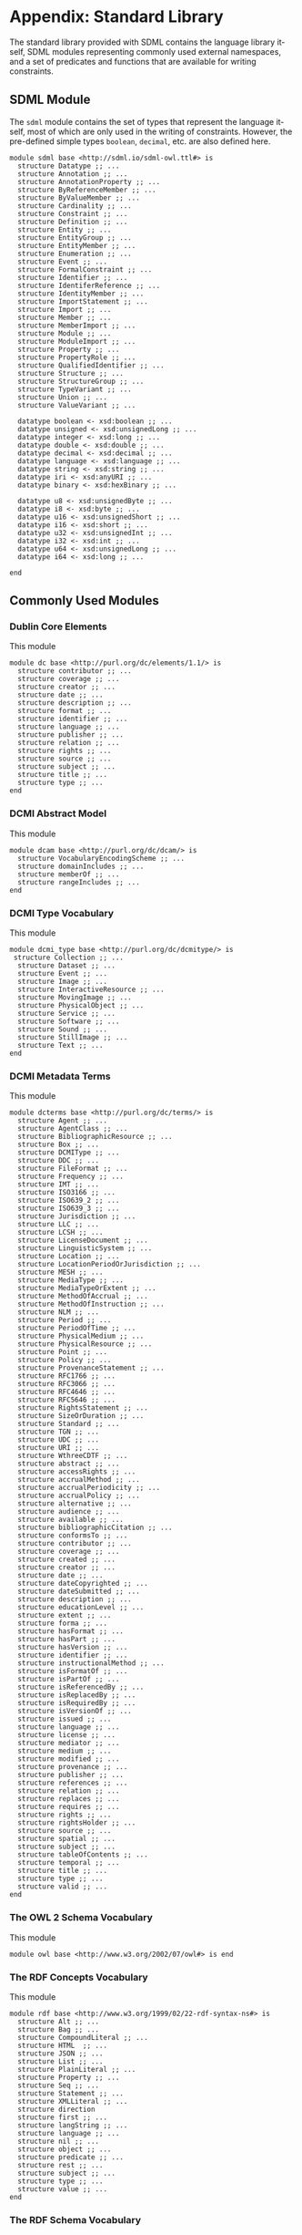 #+LANGUAGE: en
#+STARTUP: overview hidestars inlineimages entitiespretty

* Appendix: Standard Library

The standard library provided with SDML contains the language library itself, SDML modules representing commonly used
external namespaces, and a set of predicates and functions that are available for writing constraints.

** SDML Module

The ~sdml~ module contains the set of types that represent the language itself, most of which are only used in the writing
of constraints. However, the pre-defined simple types ~boolean~, ~decimal~, etc. are also defined here.

#+BEGIN_SRC sdml :noeval :exports code
module sdml base <http://sdml.io/sdml-owl.ttl#> is
  structure Datatype ;; ...
  structure Annotation ;; ...
  structure AnnotationProperty ;; ...
  structure ByReferenceMember ;; ...
  structure ByValueMember ;; ...
  structure Cardinality ;; ...
  structure Constraint ;; ...
  structure Definition ;; ...
  structure Entity ;; ...
  structure EntityGroup ;; ...
  structure EntityMember ;; ...
  structure Enumeration ;; ...
  structure Event ;; ...
  structure FormalConstraint ;; ...
  structure Identifier ;; ...
  structure IdentiferReference ;; ...
  structure IdentityMember ;; ...
  structure ImportStatement ;; ...
  structure Import ;; ...
  structure Member ;; ...
  structure MemberImport ;; ...
  structure Module ;; ...
  structure ModuleImport ;; ...
  structure Property ;; ...
  structure PropertyRole ;; ...
  structure QualifiedIdentifier ;; ...
  structure Structure ;; ...
  structure StructureGroup ;; ...
  structure TypeVariant ;; ...
  structure Union ;; ...
  structure ValueVariant ;; ...

  datatype boolean <- xsd:boolean ;; ...
  datatype unsigned <- xsd:unsignedLong ;; ...
  datatype integer <- xsd:long ;; ...
  datatype double <- xsd:double ;; ...
  datatype decimal <- xsd:decimal ;; ...
  datatype language <- xsd:language ;; ...
  datatype string <- xsd:string ;; ...
  datatype iri <- xsd:anyURI ;; ...
  datatype binary <- xsd:hexBinary ;; ...

  datatype u8 <- xsd:unsignedByte ;; ...
  datatype i8 <- xsd:byte ;; ...
  datatype u16 <- xsd:unsignedShort ;; ...
  datatype i16 <- xsd:short ;; ...
  datatype u32 <- xsd:unsignedInt ;; ...
  datatype i32 <- xsd:int ;; ...
  datatype u64 <- xsd:unsignedLong ;; ...
  datatype i64 <- xsd:long ;; ...

end
#+END_SRC

** Commonly Used Modules

*** Dublin Core Elements

This module 

#+BEGIN_SRC sdml :noeval :exports code
module dc base <http://purl.org/dc/elements/1.1/> is
  structure contributor ;; ...
  structure coverage ;; ...
  structure creator ;; ...
  structure date ;; ...
  structure description ;; ...
  structure format ;; ...
  structure identifier ;; ...
  structure language ;; ...
  structure publisher ;; ...
  structure relation ;; ...
  structure rights ;; ...
  structure source ;; ...
  structure subject ;; ...
  structure title ;; ...
  structure type ;; ...
end
#+END_SRC

*** DCMI Abstract Model

This module 

#+BEGIN_SRC sdml :noeval :exports code
module dcam base <http://purl.org/dc/dcam/> is
  structure VocabularyEncodingScheme ;; ...
  structure domainIncludes ;; ...
  structure memberOf ;; ...
  structure rangeIncludes ;; ...
end
#+END_SRC

*** DCMI Type Vocabulary

This module 

#+BEGIN_SRC sdml :noeval :exports code
module dcmi_type base <http://purl.org/dc/dcmitype/> is
 structure Collection ;; ...
  structure Dataset ;; ...
  structure Event ;; ...
  structure Image ;; ...
  structure InteractiveResource ;; ...
  structure MovingImage ;; ...
  structure PhysicalObject ;; ...
  structure Service ;; ...
  structure Software ;; ...
  structure Sound ;; ...
  structure StillImage ;; ...
  structure Text ;; ...
end
#+END_SRC

*** DCMI Metadata Terms 

This module 

#+BEGIN_SRC sdml :noeval :exports code
module dcterms base <http://purl.org/dc/terms/> is
  structure Agent ;; ...
  structure AgentClass ;; ...
  structure BibliographicResource ;; ...
  structure Box ;; ...
  structure DCMIType ;; ...
  structure DDC ;; ...
  structure FileFormat ;; ...
  structure Frequency ;; ...
  structure IMT ;; ...
  structure ISO3166 ;; ...
  structure ISO639_2 ;; ...
  structure ISO639_3 ;; ...
  structure Jurisdiction ;; ...
  structure LLC ;; ...
  structure LCSH ;; ...
  structure LicenseDocument ;; ...
  structure LinguisticSystem ;; ...
  structure Location ;; ...
  structure LocationPeriodOrJurisdiction ;; ...
  structure MESH ;; ...
  structure MediaType ;; ...
  structure MediaTypeOrExtent ;; ...
  structure MethodOfAccrual ;; ...
  structure MethodOfInstruction ;; ...
  structure NLM ;; ...
  structure Period ;; ...
  structure PeriodOfTime ;; ...
  structure PhysicalMedium ;; ...
  structure PhysicalResource ;; ...
  structure Point ;; ...
  structure Policy ;; ...
  structure ProvenanceStatement ;; ...
  structure RFC1766 ;; ...
  structure RFC3066 ;; ...
  structure RFC4646 ;; ...
  structure RFC5646 ;; ...
  structure RightsStatement ;; ...
  structure SizeOrDuration ;; ...
  structure Standard ;; ...
  structure TGN ;; ...
  structure UDC ;; ...
  structure URI ;; ...
  structure WthreeCDTF ;; ...
  structure abstract ;; ...
  structure accessRights ;; ...
  structure accrualMethod ;; ...
  structure accrualPeriodicity ;; ...
  structure accrualPolicy ;; ...
  structure alternative ;; ...
  structure audience ;; ...
  structure available ;; ...
  structure bibliographicCitation ;; ...
  structure conformsTo ;; ...
  structure contributor ;; ...
  structure coverage ;; ...
  structure created ;; ...
  structure creator ;; ...
  structure date ;; ...
  structure dateCopyrighted ;; ...
  structure dateSubmitted ;; ...
  structure description ;; ...
  structure educationLevel ;; ...
  structure extent ;; ...
  structure forma ;; ...
  structure hasFormat ;; ...
  structure hasPart ;; ...
  structure hasVersion ;; ...
  structure identifier ;; ...
  structure instructionalMethod ;; ...
  structure isFormatOf ;; ...
  structure isPartOf ;; ...
  structure isReferencedBy ;; ...
  structure isReplacedBy ;; ...
  structure isRequiredBy ;; ...
  structure isVersionOf ;; ...
  structure issued ;; ...
  structure language ;; ...
  structure license ;; ...
  structure mediator ;; ...
  structure medium ;; ...
  structure modified ;; ...
  structure provenance ;; ...
  structure publisher ;; ...
  structure references ;; ...
  structure relation ;; ...
  structure replaces ;; ...
  structure requires ;; ...
  structure rights ;; ...
  structure rightsHolder ;; ...
  structure source ;; ...
  structure spatial ;; ...
  structure subject ;; ...
  structure tableOfContents ;; ...
  structure temporal ;; ...
  structure title ;; ...
  structure type ;; ...
  structure valid ;; ...
end
#+END_SRC

*** The OWL 2 Schema Vocabulary 
This module 

#+BEGIN_SRC sdml :noeval :exports code
module owl base <http://www.w3.org/2002/07/owl#> is end
#+END_SRC

*** The RDF Concepts Vocabulary

This module 

#+BEGIN_SRC sdml :noeval :exports code
module rdf base <http://www.w3.org/1999/02/22-rdf-syntax-ns#> is
  structure Alt ;; ...
  structure Bag ;; ...
  structure CompoundLiteral ;; ...
  structure HTML  ;; ...
  structure JSON ;; ...
  structure List ;; ...
  structure PlainLiteral ;; ...
  structure Property ;; ...
  structure Seq ;; ...
  structure Statement ;; ...
  structure XMLLiteral ;; ...
  structure direction
  structure first ;; ...
  structure langString ;; ...
  structure language ;; ...
  structure nil ;; ...
  structure object ;; ...
  structure predicate ;; ...
  structure rest ;; ...
  structure subject ;; ...
  structure type ;; ...
  structure value ;; ...
end
#+END_SRC

*** The RDF Schema Vocabulary

This module 

#+BEGIN_SRC sdml :noeval :exports code
module rdfs base <http://www.w3.org/2000/01/rdf-schema#> is
  structure Class ;; ...
  structure Container ;; ...
  structure ContainerMembershipProperty  ;; ...
  structure Datatype ;; ...
  structure Literal ;; ...
  structure Resource ;; ...
  structure comment ;; ...
  structure domain ;; ...
  structure isDefinedBy ;; ...
  structure label ;; ...
  structure member ;; ...
  structure range ;; ...
  structure seeAlso ;; ...
  structure subClassOf ;; ...
  structure subPropertyOf ;; ...
end
#+END_SRC

*** Simple Knowledge Organization System Namespace

This module 

#+BEGIN_SRC sdml :noeval :exports code
module skos base <http://www.w3.org/2004/02/skos/core#> is
  structure Collection  ;; ...
  structure Concept ;; ...
  structure ConceptScheme ;; ...
  structure OrderedCollection ;; ...
  structure altLabel ;; ...
  structure broadMatch ;; ...
  structure broader ;; ...
  structure broaderTransitive ;; ...
  structure changeNote ;; ...
  structure closeMatch ;; ...
  structure definition ;; ...
  structure editorialNote ;; ...
  structure exactMatch ;; ...
  structure example ;; ...
  structure hasTopConcept ;; ...
  structure hiddenLabel ;; ...
  structure historyNote ;; ...
  structure inScheme ;; ...
  structure mappingRelation ;; ...
  structure member ;; ...
  structure memberList ;; ...
  structure narrowMatch ;; ...
  structure narrower ;; ...
  structure narrowerTransitive ;; ...
  structure notation ;; ...
  structure note ;; ...
  structure prefLabel ;; ...
  structure related ;; ...
  structure relatedMatch ;; ...
  structure scopeNote ;; ...
  structure semanticRelation ;; ...
  structure topConceptOf ;; ...
end
#+END_SRC

*** The xml Namespace

This module 

#+BEGIN_SRC sdml :noeval :exports code
module xml <http://www.w3.org/XML/1998/namespace> is end
#+END_SRC

*** XML Schema Datatypes

This module 

#+BEGIN_SRC sdml :noeval :exports code
module xsd base <http://www.w3.org/2001/XMLSchema#> is end
#+END_SRC

** Constraint Language Library

Note that all of the predicates, relations, and functions in this section exist within the ~sdml~ module scope but
qualification is optional unless the application is ambiguous in a particular context.

*** The Type ~Type~

*Class: Type*

#+BEGIN_EXAMPLE
def Type(_) → boolean
#+END_EXAMPLE

Returns ~true~ if the passed value is a ~Type~, else ~false~.

#+BEGIN_EXAMPLE
def is_unknown(self → _) → boolean
    ≔ Type(self) ⇒ self = sdml:Unknown ∨ is_unknown(type_of(self))
#+END_EXAMPLE

#+BEGIN_EXAMPLE
def name(Type) → QualifiedIdentifier
#+END_EXAMPLE

The qualified identifier that names this type. In all cases the module portion of the name will be ~"sdml"~.

example: ~type_of(rentals:Customer) = "sdml:Entity"~

#+BEGIN_EXAMPLE
def type_of(_) → Type
#+END_EXAMPLE

Returns the SDML type of the passed value.

example: ~type_of(rentals:Customer) = sdml:Entity~

*** Equality and Inequality

#+BEGIN_EXAMPLE
def eq(_ _) → boolean
#+END_EXAMPLE

Returns ~true~ if the two values are equal, else ~false~.

#+BEGIN_EXAMPLE
def gt(_ _) → boolean
#+END_EXAMPLE

Returns ~true~ if the first value is greater than the second, else ~false~.

#+BEGIN_EXAMPLE
def gte(v1 → _ v2 → _) → boolean
    ≔ gt(v1 v2) ∨ eq(v1 v2)
#+END_EXAMPLE

Returns ~true~ if the first value is greater than or equal to the second, else ~false~.

#+BEGIN_EXAMPLE
def lt(v1 → _ v2 → _) → boolean
    ≔ ¬gte(v1 v2)
#+END_EXAMPLE

Returns ~true~ if the first value is less than the second, else ~false~.

#+BEGIN_EXAMPLE
def lte(v1 → _ v2 → _) → boolean
    ≔ ¬gt(v1 v2)
#+END_EXAMPLE

Returns ~true~ if the first value is less than or equal to the second, else ~false~.

#+BEGIN_EXAMPLE
def ne(v1 → _ v2 → _) → boolean
    ≔ ¬eq(v1 v2)
#+END_EXAMPLE

Returns ~true~ if the two values are not equal, else ~false~.

*** Identifiers

*Class: Identifier*

#+BEGIN_EXAMPLE
def Identifier(self → _) → boolean
    ≔ type_of(self) = sdml:Identifier
#+END_EXAMPLE

Returns ~true~ if the passed value is of type ~Identifier~, else ~false~.

#+BEGIN_EXAMPLE
def join(Identifier Identifer) → QualifiedIdentifier
#+END_EXAMPLE

Return a new qualified identifier with the first parameter as the module name and the second as the member name.

*Class: QualifiedIdentifier*

#+BEGIN_EXAMPLE
def QualifiedIdentifier(self → _) → boolean
    ≔ type_of(self) = sdml:QualifiedIdentifier
#+END_EXAMPLE

Returns ~true~ if the passed value is of type ~QualifiedIdentifier~, else ~false~.

#+BEGIN_EXAMPLE
def member(QualifiedIdentifier) → Identifier
#+END_EXAMPLE

Return the member name part of the identifier.

#+BEGIN_EXAMPLE
def module(QualifiedIdentifier) → Identifier
#+END_EXAMPLE

Return the module name part of the identifier.

*Union: IdentifierReference*

#+BEGIN_EXAMPLE
def IdentifierReference(self → _) → boolean
    ≔ type_of(self) = sdml:IdentiferReference
#+END_EXAMPLE

Returns ~true~ if the passed value is of type ~IdentifierReference~, else ~false~.

#+BEGIN_EXAMPLE
def as_identifier(IdentifierReference) → {0..1} Identifier
#+END_EXAMPLE

#+BEGIN_EXAMPLE
def as_qualified_identifier(IdentifierReference) → {0..1} QualifiedIdentifier
#+END_EXAMPLE

#+BEGIN_EXAMPLE
def is_identifier(IdentifierReference) → boolean
#+END_EXAMPLE

#+BEGIN_EXAMPLE
def is_qualified_identifier(IdentifierReference) → boolean
#+END_EXAMPLE

*** Module Definition

*Class: Module*

#+BEGIN_EXAMPLE
def Module(self → _) → boolean
    ≔ type_of(self) = sdml:Module
#+END_EXAMPLE

Returns ~true~ if the passed value is of type ~Module~, else ~false~.

#+BEGIN_EXAMPLE
def annotations(Module) → {0..} Annotation
#+END_EXAMPLE

Returns an unordered sequence of annotations attached to this model element.

#+BEGIN_EXAMPLE
def base_uri(Module) → {0..1} iri
#+END_EXAMPLE

#+BEGIN_EXAMPLE
def definitions(Module) → {unique 0..} Definition
#+END_EXAMPLE

Returns an unordered, unique, sequence of variants contained within the union.

#+BEGIN_EXAMPLE
def imports(Module) → {unique 0..} ImportStatement
#+END_EXAMPLE

Returns an unordered, unique, sequence of import statements.

#+BEGIN_EXAMPLE
def is_complete(self → Module) → boolean
    ≔ ∀ d ∈ definitions(self) ( is_complete(d) )
#+END_EXAMPLE

Returns ~true~ if the module definition is /complete/, else ~false~.

#+BEGIN_EXAMPLE
def name(Module) → Identifier
#+END_EXAMPLE

Returns the identifier naming this model element.

#+BEGIN_EXAMPLE
def resolved_uri(Module) → iri
#+END_EXAMPLE

*Union: Definition*

#+BEGIN_EXAMPLE
def Definition(self → _) → boolean
    ≔ type_of(self) = sdml:Definition
#+END_EXAMPLE

Returns ~true~ if the passed value is of type ~Definition~, else ~false~.

#+BEGIN_EXAMPLE
def as_datatype(Definition) → {0..1} Datatype
#+END_EXAMPLE

#+BEGIN_EXAMPLE
def as_entity(Definition) → {0..1} Entity
#+END_EXAMPLE

#+BEGIN_EXAMPLE
def as_enumeration(Definition) → {0..1} Enumeration
#+END_EXAMPLE

#+BEGIN_EXAMPLE
def as_event(Definition) → {0..1} Event
#+END_EXAMPLE

#+BEGIN_EXAMPLE
def as_structure(Definition) → {0..1} Structure
#+END_EXAMPLE

#+BEGIN_EXAMPLE
def as_property(Definition) → {0..1} Property
#+END_EXAMPLE

#+BEGIN_EXAMPLE
def is_datatype(Definition) → boolean
#+END_EXAMPLE

#+BEGIN_EXAMPLE
def is_entity(Definition) → boolean
#+END_EXAMPLE

#+BEGIN_EXAMPLE
def is_enumeration(Definition) → boolean
#+END_EXAMPLE

#+BEGIN_EXAMPLE
def is_event(Definition) → boolean
#+END_EXAMPLE

#+BEGIN_EXAMPLE
def is_structure(Definition) → boolean
#+END_EXAMPLE

#+BEGIN_EXAMPLE
def is_property(Definition) → boolean
#+END_EXAMPLE

*** Imports

*Class: ImportStatement*

#+BEGIN_EXAMPLE
def ImportStatement(self → _) → boolean
    ≔ type_of(self) = sdml:ImportStatement
#+END_EXAMPLE

Returns ~true~ if the passed value is of type ~ImportStatement~, else ~false~.

#+BEGIN_EXAMPLE
def imports(ImportStatement) → {0..} Import
#+END_EXAMPLE

#+BEGIN_EXAMPLE
def member_imports(i → ImportStatement)
    ≔ {i | i ∈ imports(i) ∧ MemberImport(i)}
#+END_EXAMPLE

#+BEGIN_EXAMPLE
def module_imports(i → ImportStatement)
    ≔ {i | i ∈ imports(i) ∧ ModuleImport(i)}
#+END_EXAMPLE

*Class: Import*

#+BEGIN_EXAMPLE
def Import(self → _) → boolean
    ≔ type_of(self) = sdml:Import
#+END_EXAMPLE

Returns ~true~ if the passed value is of type ~Import~, else ~false~.

#+BEGIN_EXAMPLE
def is_module_import(Import) → boolean
#+END_EXAMPLE

#+BEGIN_EXAMPLE
def is_member_import(Import) → boolean
#+END_EXAMPLE

#+BEGIN_EXAMPLE
def as_module_import(Import) → Maybe of ModuleImport
#+END_EXAMPLE

#+BEGIN_EXAMPLE
def as_member_import(Import) → Maybe of MemberImport
#+END_EXAMPLE

*Class: ModuleImport*

#+BEGIN_EXAMPLE
def ModuleImport(self → _) → boolean
    ≔ type_of(self) = sdml:ModuleImport
#+END_EXAMPLE

Returns ~true~ if the passed value is of type ~ModuleImport~, else ~false~.

#+BEGIN_EXAMPLE
def module(ModuleImport) → Identifier
#+END_EXAMPLE

*Class: MemberImport*

#+BEGIN_EXAMPLE
def MemberImport(self → _) → boolean
    ≔ type_of(self) = sdml:MemberImport
#+END_EXAMPLE

Returns ~true~ if the passed value is of type ~MemberImport~, else ~false~.

#+BEGIN_EXAMPLE
def module(MemberImport) → Identifier
#+END_EXAMPLE

#+BEGIN_EXAMPLE
def member(MemberImport) → Identifier
#+END_EXAMPLE

*** Datatypes and Values

*Class: Datatype*

#+BEGIN_EXAMPLE
def Datatype(self → _) → boolean
    ≔ type_of(self) = sdml:Datatype
#+END_EXAMPLE

Returns ~true~ if the passed value is of type ~Datatype~, else ~false~.

#+BEGIN_EXAMPLE
def annotations(Module) → {0..} Annotation
#+END_EXAMPLE

Returns an unordered sequence of annotations attached to this model element.

#+BEGIN_EXAMPLE
def base_type(Datatype) → {0..1} Datatype
#+END_EXAMPLE

#+BEGIN_EXAMPLE
def container(Datatype) → Module
#+END_EXAMPLE

Returns the module that contains this model element's definition.

#+BEGIN_EXAMPLE
def is_ordinal(Datatype) → boolean
#+END_EXAMPLE

Returns ~true~ if the passed type is an /ordinal type/, else ~false~.

#+BEGIN_EXAMPLE
def name(Datatype) → IdentifierReference
#+END_EXAMPLE

Returns the identifier naming this model element.

#+BEGIN_EXAMPLE
def qualified_name(c → Constraint) → Identifier
    ≔ join(name(container(c)) name(c))
#+END_EXAMPLE

Return the qualified identifier naming this model element and it's containing module.

*Datatype: decimal*

#+BEGIN_EXAMPLE
def decimal(_) → boolean
#+END_EXAMPLE

Returns ~true~ if the passed value is of type ~decimal~, else ~false~.

#+BEGIN_EXAMPLE
def whole_part(decimal) → decimal
#+END_EXAMPLE

#+BEGIN_EXAMPLE
def decimal_part(decimal) → decimal
#+END_EXAMPLE

#+BEGIN_EXAMPLE
def round(decimal) → decimal
#+END_EXAMPLE

*Datatype: double*

#+BEGIN_EXAMPLE
def double(_) → boolean
#+END_EXAMPLE

Returns ~true~ if the passed value is of type ~double~, else ~false~.

#+BEGIN_EXAMPLE
def whole_part(double) → double
#+END_EXAMPLE

#+BEGIN_EXAMPLE
def decimal_part(double) → double
#+END_EXAMPLE

#+BEGIN_EXAMPLE
def round(double) → double
#+END_EXAMPLE

*Datatype: integer*

#+BEGIN_EXAMPLE
def integer(_) → boolean
#+END_EXAMPLE

Returns ~true~ if the passed value is of type ~integer~, else ~false~.

*Datatype: iri*

#+BEGIN_EXAMPLE
def iri(_) → boolean
#+END_EXAMPLE

Returns ~true~ if the passed value is of type ~iri~, else ~false~.

#+BEGIN_EXAMPLE
def is_absolute(iri) → boolean
#+END_EXAMPLE

*Datatype: language*

#+BEGIN_EXAMPLE
def language(_) → boolean
#+END_EXAMPLE

Returns ~true~ if the passed value is of type ~language~, else ~false~.

#+BEGIN_EXAMPLE
def broader(languageTag languageTag) → boolean
#+END_EXAMPLE

#+BEGIN_EXAMPLE
def language_extended_part(languageTag) → string
#+END_EXAMPLE

#+BEGIN_EXAMPLE
def language_part(languageTag) → string
#+END_EXAMPLE

#+BEGIN_EXAMPLE
def narrower(languageTag languageTag) → boolean
#+END_EXAMPLE

#+BEGIN_EXAMPLE
def region_part(languageTag) → string
#+END_EXAMPLE

#+BEGIN_EXAMPLE
def script_part(languageTag) → string
#+END_EXAMPLE

*Datatype: string*

#+BEGIN_EXAMPLE
def string(_) → boolean
#+END_EXAMPLE

Returns ~true~ if the passed value is of type ~string~, else ~false~.

#+BEGIN_EXAMPLE
def contains(string sub → string) → boolean
#+END_EXAMPLE

Returns ~true~ if the value of the second string is contained within the first, else ~false~.

#+BEGIN_EXAMPLE
def eq_ci(string string) → boolean
#+END_EXAMPLE

#+BEGIN_EXAMPLE
def into_list(string) → {ordered 0..} unsigned
#+END_EXAMPLE

Returns a new list where each element is the Unicode code-point of a character in the input string.

#+BEGIN_EXAMPLE
def join(string string) → string
#+END_EXAMPLE

Return a new string which is the concatenation of the two input strings.

#+BEGIN_EXAMPLE
def language_part(string) → Maybe of language
#+END_EXAMPLE

#+BEGIN_EXAMPLE
def length(string) → integer
#+END_EXAMPLE

#+BEGIN_EXAMPLE
def matches(string regex → string) → boolean
#+END_EXAMPLE

#+BEGIN_EXAMPLE
def ne_ci(string string) → boolean
#+END_EXAMPLE

#+BEGIN_EXAMPLE
def prefix(string prefix → string) → boolean
#+END_EXAMPLE

Returns ~true~ if the first string starts with the value of the second, else ~false~.

#+BEGIN_EXAMPLE
def quoted_part(string) → string
#+END_EXAMPLE

#+BEGIN_EXAMPLE
def suffix(string suffix → string) → boolean
#+END_EXAMPLE

Returns ~true~ if the first string ends with the value of the second, else ~false~.

*Datatype: unsigned*

#+BEGIN_EXAMPLE
def unsigned(_) → boolean
#+END_EXAMPLE

Returns ~true~ if the passed value is of type ~unsigned~, else ~false~.

#+BEGIN_EXAMPLE
def into_integer(unsigned) → integer
#+END_EXAMPLE

*** <<seq:library-sequence-types>>Sequence Types

*Class: Sequence*

#+BEGIN_EXAMPLE
def Sequence(self → {_}) → boolean
    ≔ type_of(self) = sdml:Sequence
#+END_EXAMPLE

Returns ~true~ if the value is of type ~Sequence~ or any sub-type of ~Sequence~, else ~false~.

#+BEGIN_EXAMPLE
def contains(s → {_} t → _) → boolean
    ≔ ¬is_empty({ e | e ∈ s ∧ e = t})
#+END_EXAMPLE

Returns ~true~ if the sequence ~s~ contains the element ~t~, else ~false~.

#+BEGIN_EXAMPLE
def count({_}) → unsigned
#+END_EXAMPLE

Returns the number of elements in the sequence.

#+BEGIN_EXAMPLE
def element_type({_}) → Type
#+END_EXAMPLE

Returns the type of the members within this sequence.

#+BEGIN_EXAMPLE
def into_bag(seq → {_}) → {0..} _
#+END_EXAMPLE

Transforms the input sequence into a ~Bag~, this *may* remove ordering and uniqueness constraints from the input sequence
but *will not* remove any elements.

#+BEGIN_EXAMPLE
def into_list(seq → {_}) → {ordered nonunique 0..} _
#+END_EXAMPLE

Transforms the input sequence into a ~List~, this *may* add ordering and remove uniqueness constraints from the input sequence
but *will not* remove any elements.

#+BEGIN_EXAMPLE
def into_ordered_set(seq → {_}) → {ordered unique 0..} _
#+END_EXAMPLE

Transforms the input sequence into a ~OrderedSet~, this *may* add both ordering and uniqueness constraints to the input sequence
and *will* remove duplicate elements.

#+BEGIN_EXAMPLE
def into_set({_}) → {unordered unique 0..} _
#+END_EXAMPLE

Transforms the input sequence into a ~Set~, this *may* remove ordering and add uniqueness constraints to the input sequence
and *will* remove duplicate elements.

#+BEGIN_EXAMPLE
def is_empty(seq → {_}) → boolean
    ≔ count(seq) = 0
#+END_EXAMPLE

Return ~true~ if the sequence has no elements, else ~false~.

#+BEGIN_EXAMPLE
def is_ordered(t → {_}) → boolean
    ≔ fold_head(lte t)
#+END_EXAMPLE

Returns ~true~ if the provided type ~t~ is an ordered sequence, else ~false~.

#+BEGIN_EXAMPLE
def is_unique(t → {_}) → boolean
    ≔ count(t) == count(fold(∅ union t))
#+END_EXAMPLE

Returns ~true~ if the provided type ~t~ is a sequence that guarantees uniqueness of elements, else ~false~.

#+BEGIN_EXAMPLE
def join({_} sep → string) → string
#+END_EXAMPLE

Return a new string where the string form of each value in the sequence is concatenated with the value of the string
placed between each.

Example: ~join([1 2 3] ",") = "1,2,3"~

*Class: List*

Returns ~true~ if the passed value is of type ~List~, else ~false~.

#+BEGIN_EXAMPLE
def drop({ordered nonunique 0..} _ count → unsigned) → List of _
#+END_EXAMPLE

#+BEGIN_EXAMPLE
def get({ordered nonunique 0..} _ index → unsigned) → _
#+END_EXAMPLE

#+BEGIN_EXAMPLE
def order({ordered nonunique 0..} _) → List of _
#+END_EXAMPLE

#+BEGIN_EXAMPLE
def reverse({ordered nonunique 0..} _) → List of _
#+END_EXAMPLE

#+BEGIN_EXAMPLE
def slice({ordered nonunique 0..} _ start → unsigned count → unsigned) → List of _
#+END_EXAMPLE

#+BEGIN_EXAMPLE
def take({ordered nonunique 0..} _ count → unsigned) → List of _
#+END_EXAMPLE

*Class: OrderedSet*

#+BEGIN_EXAMPLE
drop({ordered unique 0..}  _ count → unsigned) → {ordered unique 0..} _
#+END_EXAMPLE

#+BEGIN_EXAMPLE
get({ordered unique 0..} _ index → unsigned) → _
#+END_EXAMPLE

#+BEGIN_EXAMPLE
intersection(lhs → {ordered unique 0..} _ rhs → {ordered unique 0..} _) → OrderedSet of _
#+END_EXAMPLE

#+BEGIN_EXAMPLE
is_strict_subset(lhs → {ordered unique 0..} _ rhs → {ordered unique 0..} _) → boolean
    ≔ is_subset(lhs rhs) ∧ ¬eq(lhs rhs)
#+END_EXAMPLE

#+BEGIN_EXAMPLE
is_strict_superset(lhs → {ordered unique 0..} _ rhs → {ordered unique 0..} _) → boolean
    ≔ is_superset(lhs rhs) ∧ ¬eq(lhs rhs)
#+END_EXAMPLE

#+BEGIN_EXAMPLE
is_subset(lhs → {ordered unique 0..} _ rhs → {ordered unique 0..} _) → boolean
#+END_EXAMPLE

#+BEGIN_EXAMPLE
is_superset(lhs → {ordered unique 0..} _ rhs → {ordered unique 0..} _) → boolean
#+END_EXAMPLE

#+BEGIN_EXAMPLE
minus(lhs → {ordered unique 0..} _ rhs → OrderedSet of _) → {ordered unique 0..} _
#+END_EXAMPLE

#+BEGIN_EXAMPLE
reverse({ordered unique 0..} _) → {ordered unique 0..} _
#+END_EXAMPLE

#+BEGIN_EXAMPLE
slice({ordered unique 0..} _ start → unsigned count → unsigned) → {ordered unique 0..} _
#+END_EXAMPLE

#+BEGIN_EXAMPLE
take({ordered unique 0..} _ count → unsigned) → {ordered unique 0..} _
#+END_EXAMPLE

#+BEGIN_EXAMPLE
union({ordered unique 0..} _ rhs → {ordered unique 0..} _) → {ordered unique 0..} _
#+END_EXAMPLE

*Class: Set*

#+BEGIN_EXAMPLE
intersection(lhs → {unordered unique 0..} _ rhs → Set of _) → {unordered unique 0..} _
#+END_EXAMPLE

#+BEGIN_EXAMPLE
is_strict_subset(lhs → {unordered unique 0..} _ rhs → {unordered unique 0..} _) → boolean
    ≔ is_subset(lhs rhs) ∧ ¬eq(lhs rhs)
#+END_EXAMPLE

#+BEGIN_EXAMPLE
is_strict_superset(lhs → {unordered unique 0..} _ rhs → {unordered unique 0..} _) → boolean
    ≔ is_superset(lhs rhs) ∧ ¬eq(lhs rhs)
#+END_EXAMPLE

#+BEGIN_EXAMPLE
is_subset(lhs → {unordered unique 0..} _ rhs → {unordered unique 0..} _) → boolean
#+END_EXAMPLE

#+BEGIN_EXAMPLE
is_superset(lhs → {unordered unique 0..} _ rhs → {unordered unique 0..} _) → boolean
#+END_EXAMPLE

#+BEGIN_EXAMPLE
minus(lhs → {unordered unique 0..} _ rhs → {unordered unique 0..} _) → Set of _
#+END_EXAMPLE

#+BEGIN_EXAMPLE
union(lhs → {unordered unique 0..} _ rhs → {unordered unique 0..} _) → {unordered unique 0..} _
#+END_EXAMPLE

*** Annotations

*Class Annotation*

#+BEGIN_EXAMPLE
def Annotation(self → _) → boolean
    ≔ type_of(self) = sdml:Annotation
#+END_EXAMPLE

Returns ~true~ if the passed value is of type ~Annotation~, else ~false~.

#+BEGIN_EXAMPLE
def as_annotation_property(Annotation) → {0..1} AnnotationProperty
#+END_EXAMPLE

#+BEGIN_EXAMPLE
def as_constraint(Annotation) → {0..1} Constraint
#+END_EXAMPLE

#+BEGIN_EXAMPLE
def is_annotation_property(Annotation) → boolean
#+END_EXAMPLE

#+BEGIN_EXAMPLE
def is_constraint(Annotation) → boolean
#+END_EXAMPLE

*Class AnnotationProperty*

#+BEGIN_EXAMPLE
def AnnotationProperty(self → _) → boolean
    ≔ type_of(self) = sdml:AnnotationProperty
#+END_EXAMPLE

Returns ~true~ if the passed value is of type ~AnnotationProperty~, else ~false~.

#+BEGIN_EXAMPLE
def container(Member) → ModelElement
#+END_EXAMPLE

Returns the model element that contains this annotation assertion.

#+BEGIN_EXAMPLE
def name(AnnotationProperty) → IdentiferReference
#+END_EXAMPLE

Returns the identifier naming this model element.

#+BEGIN_EXAMPLE
def value(AnnotationProperty) → Value
#+END_EXAMPLE

*Class Constraint*

#+BEGIN_EXAMPLE
def Constraint(self → _) → boolean
    ≔ type_of(self) = sdml:Constraint
#+END_EXAMPLE

Returns ~true~ if the passed value is of type ~Constraint~, else ~false~.

#+BEGIN_EXAMPLE
def as_formal(Constraint) → {0..1} FormalConstraint
#+END_EXAMPLE

#+BEGIN_EXAMPLE
def as_informal(Constraint) → {0..1} string
#+END_EXAMPLE

#+BEGIN_EXAMPLE
def container(Member) → ModelElement
#+END_EXAMPLE

Returns the model element that contains this annotation assertion.

#+BEGIN_EXAMPLE
def is_formal(Constraint) → boolean
#+END_EXAMPLE

#+BEGIN_EXAMPLE
def is_informal(Constraint) → boolean
#+END_EXAMPLE

#+BEGIN_EXAMPLE
def name(Constraint) → Identifier
#+END_EXAMPLE

Returns the identifier naming this model element.

*Annotation Collections*

#+BEGIN_EXAMPLE
def annotation_properties(as → {0..} Annotation)
    ≔ {a | a ∈ as ∧ AnnotationProperty(a)}
#+END_EXAMPLE

#+BEGIN_EXAMPLE
def constraints(as - > {0..} Annotation)
    ≔ {a | a ∈ as ∧ Constraint(a)}
#+END_EXAMPLE

*** Structured Type Members

*Class: Member*

#+BEGIN_EXAMPLE
def Member(self → _) → boolean
    ≔ type_of(self) = sdml:Member
#+END_EXAMPLE

Returns ~true~ if the passed value is of type ~Member~, else ~false~.

#+BEGIN_EXAMPLE
def annotations(Member) → {0..} Annotation
#+END_EXAMPLE

Returns an unordered sequence of annotations attached to this model element.

#+BEGIN_EXAMPLE
def container(Member) → Type
#+END_EXAMPLE

Returns the container type that contains this member's definition.

#+BEGIN_EXAMPLE
def is_complete(self → Member) → boolean
    ≔ ¬Unknown(type_of(self))
#+END_EXAMPLE

#+BEGIN_EXAMPLE
def name(Member) → Identifier
#+END_EXAMPLE

Returns the identifier naming this model element.

#+BEGIN_EXAMPLE
def target_type(Member) → Type
#+END_EXAMPLE

*Class: IdentityMember*

#+BEGIN_EXAMPLE
def IdentityMember(self → _) → boolean
    ≔ type_of(self) = sdml:IdentityMember
#+END_EXAMPLE

Returns ~true~ if the passed value is of type ~IdentityMember~, else ~false~.

*Class: ByReferenceMember*

#+BEGIN_EXAMPLE
def ByReferenceMember(self → _) → boolean
    ≔ type_of(self) = sdml:ByReferenceMember
#+END_EXAMPLE

Returns ~true~ if the passed value is of type ~ByReferenceMember~, else ~false~.

*Class: ByValueMember*

#+BEGIN_EXAMPLE
def ByValueMember(self → _) → boolean
    ≔ type_of(self) = sdml:ByValueMember
#+END_EXAMPLE

Returns ~true~ if the passed value is of type ~ByValueMember~, else ~false~.

*Class: Cardinality*

#+BEGIN_EXAMPLE
def Cardinality(self → _) → boolean
    ≔ type_of(self) = sdml:Cardinality
#+END_EXAMPLE

Returns ~true~ if the passed value is of type ~Cardinality~, else ~false~.

#+BEGIN_EXAMPLE
def is_optional(c → Cardinality) → boolean
    ≔ min(c) = 0 ∧ eq(max(c) 1)
#+END_EXAMPLE

#+BEGIN_EXAMPLE
def is_range(Cardinality) → boolean
#+END_EXAMPLE

#+BEGIN_EXAMPLE
def is_range_unbounded(c → Cardinality) → boolean
    ≔ is_range(c) ∧ is_empty(max(c))
#+END_EXAMPLE

#+BEGIN_EXAMPLE
def max(Cardinality) → {0..} unsigned
#+END_EXAMPLE

#+BEGIN_EXAMPLE
def min(Cardinality) → unsigned
#+END_EXAMPLE

*** Entities

*Class: Entity*

#+BEGIN_EXAMPLE
def Entity(self → _) → boolean
    ≔ type_of(self) = sdml:Entity
#+END_EXAMPLE

Returns ~true~ if the passed value is of type ~Entity~, else ~false~.

#+BEGIN_EXAMPLE
def annotations(Entity) → {0..} Annotation
#+END_EXAMPLE

Returns an unordered sequence of annotations attached to this model element.

#+BEGIN_EXAMPLE
def container(Entity) → Module
#+END_EXAMPLE

Returns the module that contains this model element's definition.

#+BEGIN_EXAMPLE
def flat_members(Entity) → {ordered unique 0..} EntityMember
#+END_EXAMPLE

Returns an unordered, unique, sequence of members contained within the entity.

#+BEGIN_EXAMPLE
def groups(Entity) → {ordered unique 0..} EntityGroup
#+END_EXAMPLE

Returns an unordered, unique, sequence of members contained within the entity.

#+BEGIN_EXAMPLE
def identity(Entity) → IdentityMember
#+END_EXAMPLE

Returns the identity member for this entity.

#+BEGIN_EXAMPLE
def is_complete(self → Structure) → boolean
    ≔ has_body(self)
    ∧ ∀ member ∈ flat_members(self) (is_complete(member))
#+END_EXAMPLE

Returns ~true~ if the entity definition is /complete/, else ~false~.

#+BEGIN_EXAMPLE
def members(Entity) → {ordered unique 0..} EntityMember
#+END_EXAMPLE

Returns an unordered, unique, sequence of members contained within the entity.

#+BEGIN_EXAMPLE
def name(Entity) → Identifier
#+END_EXAMPLE

Returns the identifier naming this model element.

#+BEGIN_EXAMPLE
def qualified_name(self → Constraint) → Identifier
    ≔ join(name(container(self)) name(self))
#+END_EXAMPLE

Return the qualified identifier naming this model element and it's containing module.

*Class: EntityGroup*

#+BEGIN_EXAMPLE
def EntityGroup(self → _) → boolean
    ≔ type_of(self) = sdml:EntityGroup
#+END_EXAMPLE

Returns ~true~ if the passed value is of type ~EntityGroup~, else ~false~.

#+BEGIN_EXAMPLE
def annotations(EntityGroup) → {0..} Annotation
#+END_EXAMPLE

Returns an unordered sequence of annotations attached to this model element.

#+BEGIN_EXAMPLE
def container(EntityGroup) → Entity
#+END_EXAMPLE

Returns the entity that contains group's definition.

#+BEGIN_EXAMPLE
def is_complete(self → Structure) → boolean
    ∀ member ∈ members(self) (is_complete(member))
#+END_EXAMPLE

Returns ~true~ if the entity group is /complete/, else ~false~.

#+BEGIN_EXAMPLE
def members(EntityGroup) → {ordered unique 0..} EntityMember
#+END_EXAMPLE

Returns an unordered, unique, sequence of variants contained within the union.

*Union: EntityMember*

#+BEGIN_EXAMPLE
def EntityMember(self → _) → boolean
    ≔ type_of(self) = sdml:EntityMember
#+END_EXAMPLE

Returns ~true~ if the passed value is of type ~EntityMember~, else ~false~.

#+BEGIN_EXAMPLE
def as_by_reference(EntityMember) → {0..1} ByReferenceMember
#+END_EXAMPLE

#+BEGIN_EXAMPLE
def as_by_value(EntityMember) → {0..1} ByValueMember
#+END_EXAMPLE

#+BEGIN_EXAMPLE
def is_by_reference(EntityMember) → boolean
#+END_EXAMPLE

#+BEGIN_EXAMPLE
def is_by_value(EntityMember) → boolean
#+END_EXAMPLE

*** Entity Events

*Class: Event*

#+BEGIN_EXAMPLE
def Event(self → _) → boolean
    ≔ type_of(self) = sdml:Event
#+END_EXAMPLE

Returns ~true~ if the passed value is of type ~Event~, else ~false~.

#+BEGIN_EXAMPLE
def annotations(Event) → {0..} Annotation
#+END_EXAMPLE

Returns an unordered sequence of annotations attached to this model element.

#+BEGIN_EXAMPLE
def container(Event) → Module
#+END_EXAMPLE

Returns the module that contains this model element's definition.

#+BEGIN_EXAMPLE
def flat_members(Event) → {ordered unique 0..} ByValueMember
#+END_EXAMPLE

Returns an unordered, unique, sequence of members contained within the event.

#+BEGIN_EXAMPLE
def groups(Event) → {ordered unique 0..} StructureGroup
#+END_EXAMPLE

Returns an unordered, unique, sequence of groups contained within the event.

#+BEGIN_EXAMPLE
def is_complete(self → Event) → boolean
    ≔ has_body(self)
    ∧ ∀ member ∈ flat_members(self) (is_complete(member))
#+END_EXAMPLE

Returns ~true~ if the structure definition is /complete/, else ~false~.

#+BEGIN_EXAMPLE
def members(Event) → {ordered unique 0..} ByValueMember
#+END_EXAMPLE

Returns an unordered, unique, sequence of members contained within the event.

#+BEGIN_EXAMPLE
def name(Event) → Identifier
#+END_EXAMPLE

Returns the identifier naming this model element.

#+BEGIN_EXAMPLE
def qualified_name(c → Constraint) → Identifier
    ≔ join(name(container(c)) name(c))
#+END_EXAMPLE

Return the qualified identifier naming this model element and it's containing module.

#+BEGIN_EXAMPLE
def source(Event) → IdentifierReference
#+END_EXAMPLE

*** Enumerations

*Class: Enumeration*

#+BEGIN_EXAMPLE
def Enumeration(self → _) → boolean
    ≔ type_of(self) = sdml:Enumeration
#+END_EXAMPLE

Returns ~true~ if the passed value is of type ~Enumeration~, else ~false~.

#+BEGIN_EXAMPLE
def annotations(Enumeration) → {0..} Annotation
#+END_EXAMPLE

Returns an unordered sequence of annotations attached to this model element.

#+BEGIN_EXAMPLE
def container(Enumeration) → Module
#+END_EXAMPLE

Returns the module that contains this model element's definition.

#+BEGIN_EXAMPLE
def is_complete(self → Enumeration) → boolean
    ≔ has_body(self)
#+END_EXAMPLE

Returns ~true~ if the enumeration definition is /complete/, else ~false~.

#+BEGIN_EXAMPLE
def name(Enumeration) → Identifier
#+END_EXAMPLE

Returns the identifier naming this model element.

#+BEGIN_EXAMPLE
def qualified_name(self → Constraint) → Identifier
    ≔ join(name(container(self)) name(self))
#+END_EXAMPLE

Return the qualified identifier naming this model element and it's containing module.

#+BEGIN_EXAMPLE
def variants(Enumeration) → {ordered unique 1..} ValueVariant
#+END_EXAMPLE

Returns an ordered, unique, sequence of variants contained within the enumeration.

*Class: ValueVariant*

#+BEGIN_EXAMPLE
def ValueVariant(self → _) → boolean
    ≔ type_of(self) = sdml:ValueVariant
#+END_EXAMPLE

Returns ~true~ if the passed value is of type ~ValueVariant~, else ~false~.

#+BEGIN_EXAMPLE
def annotations(ValueVariant) → {0..} Annotation
#+END_EXAMPLE

Returns an unordered sequence of annotations attached to this model element.

#+BEGIN_EXAMPLE
def container(ValueVariant) → Enumeration
#+END_EXAMPLE

Returns the enumeration that contains this variant's definition.

#+BEGIN_EXAMPLE
def name(ValueVariant) → Identifier
#+END_EXAMPLE

Returns the identifier naming this model element.

#+BEGIN_EXAMPLE
def value(ValueVariant) → integer
#+END_EXAMPLE

*** Structures

*Class: Structure*

#+BEGIN_EXAMPLE
def Structure(self → _) → boolean
    ≔ type_of(self) = sdml:Structure
#+END_EXAMPLE

Returns ~true~ if the passed value is of type ~Structure~, else ~false~.

#+BEGIN_EXAMPLE
def annotations(Structure) → {0..} Annotation
#+END_EXAMPLE

Returns an unordered sequence of annotations attached to this model element.

#+BEGIN_EXAMPLE
def container(Structure) → Module
#+END_EXAMPLE

Returns the module that contains this model element's definition.

#+BEGIN_EXAMPLE
def flat_members(Structure) → {unique 0..} ByValueMember
#+END_EXAMPLE

Returns an unordered, unique, sequence of members contained within the structure and all of it's groups.

#+BEGIN_EXAMPLE
def groups(Structure) → {ordered unique 0..} StructureGroup
#+END_EXAMPLE

Returns an unordered, unique, sequence of groups contained within the structure.

#+BEGIN_EXAMPLE
def is_complete(self → Structure) → boolean
    ≔ has_body(self)
    ∧ ∀ member ∈ flat_members(self) (is_complete(member))
#+END_EXAMPLE

Returns ~true~ if the structure definition is /complete/, else ~false~.

#+BEGIN_EXAMPLE
def members(Structure) → {ordered unique 0..} ByValueMember
#+END_EXAMPLE

Returns an unordered, unique, sequence of members contained within the structure.

#+BEGIN_EXAMPLE
def name(Structure) → Identifier
#+END_EXAMPLE

Returns the identifier naming this model element.

#+BEGIN_EXAMPLE
def qualified_name(self → Structure) → Identifier
    ≔ join(name(container(self)) name(self))
#+END_EXAMPLE

Return the qualified identifier naming this model element and it's containing module.

*Class: StructureGroup*

#+BEGIN_EXAMPLE
def StructureGroup(self → _) → boolean
    ≔ type_of(self) = sdml:StructureGroup
#+END_EXAMPLE

Returns ~true~ if the passed value is of type ~StructureGroup~, else ~false~.

#+BEGIN_EXAMPLE
def annotations(StructureGroup) → {0..} Annotation
#+END_EXAMPLE

Returns an unordered sequence of annotations attached to this model element.

#+BEGIN_EXAMPLE
def container(StructureGroup) → Structure
#+END_EXAMPLE

Returns the structure that contains this group's definition.

#+BEGIN_EXAMPLE
def is_complete(self → StructureGroup) → boolean
    ≔ ∀ member ∈ members(self) (is_complete(member))
#+END_EXAMPLE

Returns ~true~ if the structure group is /complete/, else ~false~.

#+BEGIN_EXAMPLE
def members(StructureGroup) → {ordered unique 0..} ByValueMember
#+END_EXAMPLE

Returns an unordered, unique, sequence of members contained within the structure group.

*** Disjoint Unions

*Class: Union*

#+BEGIN_EXAMPLE
def Union(self → _) → boolean
    ≔ type_of(self) = sdml:Union
#+END_EXAMPLE

Returns ~true~ if the passed value is of type ~Union~, else ~false~.

#+BEGIN_EXAMPLE
def annotations(Union) → Bag of Annotation
#+END_EXAMPLE

Returns an unordered sequence of annotations attached to this model element.

#+BEGIN_EXAMPLE
def container(Union) → Module
#+END_EXAMPLE

Returns the module that contains this model element's definition.

#+BEGIN_EXAMPLE
def is_complete(self → Union) → boolean
    ≔ has_body(self)
#+END_EXAMPLE

Returns ~true~ if the union definition is /complete/, else ~false~.

#+BEGIN_EXAMPLE
def name(Union) → Identifier
#+END_EXAMPLE

Returns the identifier naming this model element.

#+BEGIN_EXAMPLE
def qualified_name(self → Union) → Identifier
    ≔ join(name(container(self)) name(self))
#+END_EXAMPLE

Return the qualified identifier naming this model element and it's containing module.

#+BEGIN_EXAMPLE
def variants(Union) → {unique 0..} TypeVariant
#+END_EXAMPLE

Returns an unordered, unique, sequence of variants contained within the union.

*Class: TypeVariant*

#+BEGIN_EXAMPLE
def TypeVariant(self → _) → boolean
    ≔ type_of(self) = sdml:TypeVariant
#+END_EXAMPLE

Returns ~true~ if the passed value is of type ~TypeVariant~, else ~false~.

#+BEGIN_EXAMPLE
def annotations(TypeVariant) → {0..} Annotation
#+END_EXAMPLE

Returns an unordered sequence of annotations attached to this model element.

#+BEGIN_EXAMPLE
def container(TypeVariant) → Union
#+END_EXAMPLE

Returns the union that contains this variant's definition.

#+BEGIN_EXAMPLE
def is_renamed(PropertyRole) → boolean
#+END_EXAMPLE

Returns ~true~ if variant has a rename clause, else ~false~.

#+BEGIN_EXAMPLE
def name(TypeVariant) → Identifier
#+END_EXAMPLE

Returns the identifier naming this model element, this identifier *must* refer to a type definition.

#+BEGIN_EXAMPLE
def renamed_as(PropertyRole) → {0..1} Identifier
#+END_EXAMPLE

Returns the identifier representing the new name of the variant.

*** Property Definitions

*Class: Property*

#+BEGIN_EXAMPLE
def Property(self → _) → boolean
    ≔ type_of(self) = sdml:Property
#+END_EXAMPLE

Returns ~true~ if the passed value is of type ~Property~, else ~false~.

#+BEGIN_EXAMPLE
def annotations(Property) → {0..} Annotation
#+END_EXAMPLE

Returns an unordered sequence of annotations attached to this model element.

#+BEGIN_EXAMPLE
def container(Property) → Module
#+END_EXAMPLE

Returns the module that contains this model element's definition.

#+BEGIN_EXAMPLE
def is_complete(self → Property) → boolean
    ≔ self.body.present ∧ ∀ role in self.roles ( role.is_complete )
#+END_EXAMPLE

Returns ~true~ if the property definition is /complete/, else ~false~.

#+BEGIN_EXAMPLE
def name(Property) → Identifier
#+END_EXAMPLE

Returns the identifier naming this model element.

#+BEGIN_EXAMPLE
def qualified_name(self → Property) → Identifier
    ≔ join(name(container(self)) name(self))
#+END_EXAMPLE

Return the qualified identifier naming this model element and it's containing module.

#+BEGIN_EXAMPLE
def roles(Property) → {unique 0..} PropertyRole
#+END_EXAMPLE

Returns an unordered set of roles defined within this property.

*Class: Property Role*

#+BEGIN_EXAMPLE
def PropertyRole(self → _) → boolean
    ≔ type_of(self) = sdml:PropertyRole
#+END_EXAMPLE

Returns ~true~ if the passed value is of type ~PropertyRole~, else ~false~.

#+BEGIN_EXAMPLE
def annotations(PropertyRole) → Bag of Annotation
#+END_EXAMPLE

Returns an unordered sequence of annotations attached to this model element.

#+BEGIN_EXAMPLE
def container(PropertyRole) → Property
#+END_EXAMPLE

Returns the property that contains this role's definition.

#+BEGIN_EXAMPLE
def is_complete(self → PropertyRole) → boolean
    ≔ ¬(type_of(self) = Unknown)
#+END_EXAMPLE

Returns ~true~ if the property role definition is /complete/, else ~false~.

#+BEGIN_EXAMPLE
def name(PropertyRole) → Identifier
#+END_EXAMPLE

Returns the identifier naming this model element.

#+BEGIN_EXAMPLE
def source_cardinality(PropertyRole) → {0..1} Cardinality
#+END_EXAMPLE

#+BEGIN_EXAMPLE
def target_type(PropertyRole) → Type
#+END_EXAMPLE

#+BEGIN_EXAMPLE
def target_cardinality(PropertyRole) → Cardinality
#+END_EXAMPLE

*** Formal Constraints

TBD

*Class: FormalConstraint*

#+BEGIN_EXAMPLE
def FormalConstraint(_) → boolean
    ≔ type_of(self) = sdml:FormalConstraint
#+END_EXAMPLE

Returns ~true~ if the passed value is of type ~FormalConstraint~, else ~false~.

#+BEGIN_EXAMPLE
def environment(FormalConstraint) → {0..1} ConstraintEnvironment
#+END_EXAMPLE

#+BEGIN_EXAMPLE
def sentence(FormalConstraint) → ConstraintSentence
#+END_EXAMPLE

*** Constraint Sentences

*Class: AtomicSentence*

TBD

#+BEGIN_EXAMPLE
def predicate(AtomicSentence) → Term
#+END_EXAMPLE

#+BEGIN_EXAMPLE
def arguments(AtomicSentence) → {ordered 0..} Term
#+END_EXAMPLE

#+BEGIN_EXAMPLE
def arity(AtomicSentence) → unsigned
#+END_EXAMPLE

*Union: BindingFromSequence*

TBD

*Class: BindingFromType*

TBD

*Union: BindingTarget*

TBD

*Enumeration: BinaryOperation*

TBD

#+BEGIN_EXAMPLE
BinaryOperation::Conjunction = 1
#+END_EXAMPLE

#+BEGIN_EXAMPLE
BinaryOperation::Disjunction = 2
#+END_EXAMPLE

#+BEGIN_EXAMPLE
BinaryOperation::ExclusiveDisjunction = 3
#+END_EXAMPLE

#+BEGIN_EXAMPLE
BinaryOperation::Implication = 4
#+END_EXAMPLE

#+BEGIN_EXAMPLE
BinaryOperation::Biconditional = 5
#+END_EXAMPLE

*Class: BinarySentence*

TBD

*Union: BooleanSentence*

TBD

*Union: ConstraintSentence*

TBD

*Class: EquationSentence*

TBD

#+BEGIN_EXAMPLE
def left_hand_side(EquationSentence) → Term
#+END_EXAMPLE

#+BEGIN_EXAMPLE
def right_hand_side(EquationSentence) → Term
#+END_EXAMPLE

*Class: Negation*

TBD

*Union: QuantifiedSentence*

TBD

*Class: QuantifierBinding*

TBD

*Enumeration: QuantifierKind*

#+BEGIN_EXAMPLE
QuantifierKind::Existential = 1
#+END_EXAMPLE

#+BEGIN_EXAMPLE
QuantifierKind::Universal = 2
#+END_EXAMPLE

*Union: SimpleSentence*

TBD

*** Constraint Terms

*Class: BinaryExpression*

TBD

*Union: BooleanExpression*

TBD

*Union: Expression*

TBD

*Class: ExpressionBinding*

TBD

*Class: ExpressionNegation*

TBD

*Class: FunctionalTerm*

TBD

#+BEGIN_EXAMPLE
def arity(FunctionalTerm) → unsigned
#+END_EXAMPLE


*Class: ListOfPredicateValues*

TBD

*Class: NamePath*

TBD

*Union: PredicateValue*

TBD

*Union: ReturnValues*

TBD

*Class: SequenceComprehension*

TBD

*Union: Term*

TBD

*** Constraint Environment

*Class: ConstraintEnvironment*

#+BEGIN_EXAMPLE
def ConstraintEnvironment(_) → boolean
    ≔ type_of(self) = sdml:ConstraintEnvironment
#+END_EXAMPLE

Returns ~true~ if the passed value is of type ~ConstraintEnvironment~, else ~false~.

#+BEGIN_EXAMPLE
def bindings(ConstraintEnvironment) → {ordered 0..} EnvironmentBinding
#+END_EXAMPLE

*Class: CollectionType*

#+BEGIN_EXAMPLE
def CollectionType(_) → boolean
    ≔ type_of(self) = sdml:CollectionType
#+END_EXAMPLE

Returns ~true~ if the passed value is of type ~CollectionType~, else ~false~.

#+BEGIN_EXAMPLE
def sequence(CollectionType) → Type
#+END_EXAMPLE

#+BEGIN_EXAMPLE
def element(CollectionType) → {0..1} Type
#+END_EXAMPLE

*Class: EnvironmentBinding*

#+BEGIN_EXAMPLE
def EnvironmentBinding(_) → boolean
    ≔ type_of(self) = sdml:EnvironmentBinding
#+END_EXAMPLE

Returns ~true~ if the passed value is of type ~EnvironmentBinding~, else ~false~.

#+BEGIN_EXAMPLE
def arity(EnvironmentBinding) → unsigned
#+END_EXAMPLE

#+BEGIN_EXAMPLE
def name(EnvironmentBinding) → Identifer
#+END_EXAMPLE

#+BEGIN_EXAMPLE
def signature(EnvironmentBinding) → {0..1} FunctionSignature
#+END_EXAMPLE

#+BEGIN_EXAMPLE
def body(EnvironmentBinding) → EnvironmentBindingValue
#+END_EXAMPLE

*Union: EnvironmentBindingValue*

#+BEGIN_EXAMPLE
def EnvironmentBindingValue(_) → boolean
    ≔ type_of(self) = sdml:EnvironmentBindingValue
#+END_EXAMPLE

Returns ~true~ if the passed value is of type ~EnvironmentBindingValue~, else ~false~.

TBD

*Class: FunctionParameter*

#+BEGIN_EXAMPLE
def FunctionParameter(_) → boolean
    ≔ type_of(self) = sdml:FunctionParameter
#+END_EXAMPLE

Returns ~true~ if the passed value is of type ~FunctionParameter~, else ~false~.

#+BEGIN_EXAMPLE
def name(FunctionParameter) → {0..1} Identifier
#+END_EXAMPLE

#+BEGIN_EXAMPLE
def type(FunctionParameter) → FunctionType
#+END_EXAMPLE

*Class: FunctionSignature*

#+BEGIN_EXAMPLE
def FunctionSignature(_) → boolean
    ≔ type_of(self) = sdml:FunctionSignature
#+END_EXAMPLE

Returns ~true~ if the passed value is of type ~FunctionSignature~, else ~false~.

#+BEGIN_EXAMPLE
def arity(FunctionSignature) → unsigned
#+END_EXAMPLE

#+BEGIN_EXAMPLE
def parameters(FunctionSignature) → {ordered 1..} FunctionParameter
#+END_EXAMPLE

#+BEGIN_EXAMPLE
def type(FunctionSignature) → FunctionType
#+END_EXAMPLE

*Union: FunctionType*

#+BEGIN_EXAMPLE
def FunctionType(_) → boolean
    ≔ type_of(self) = sdml:FunctionType
#+END_EXAMPLE

Returns ~true~ if the passed value is of type ~FunctionType~, else ~false~.

TBD

 
